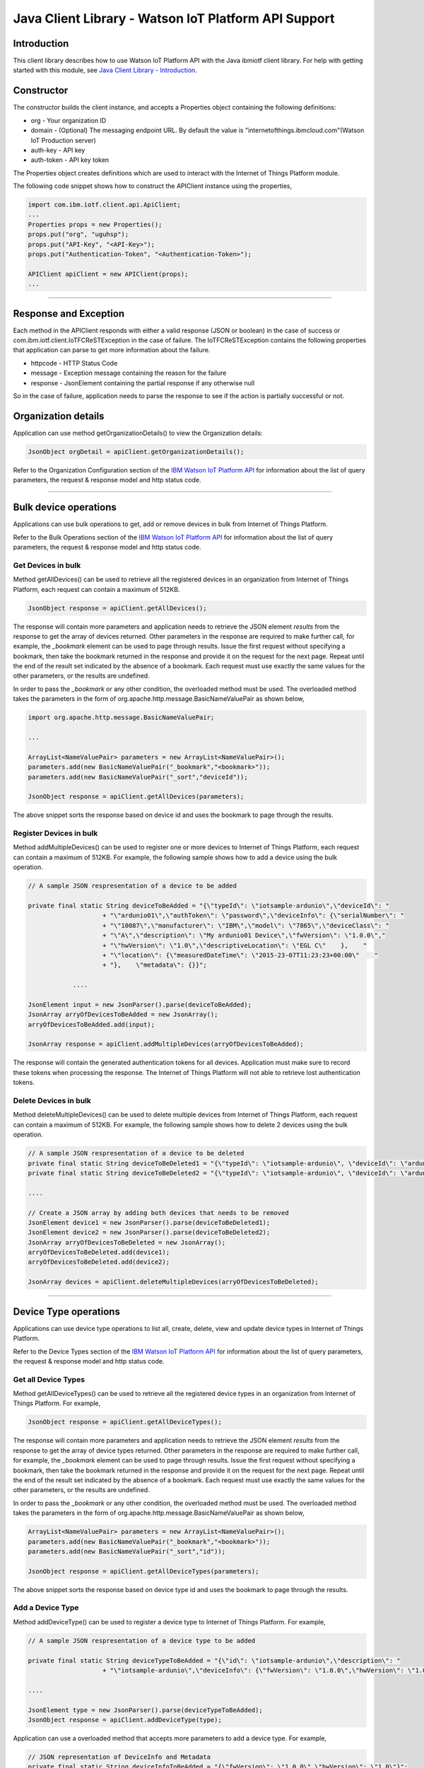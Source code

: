 ===============================================================
Java Client Library - Watson IoT Platform API Support 
===============================================================
Introduction
-------------------------------------------------------------------------------

This client library describes how to use Watson IoT Platform API with the Java ibmiotf client library. For help with getting started with this module, see `Java Client Library - Introduction <https://github.com/ibm-messaging/iot-java/blob/master/README.md>`__. 

Constructor
-------------------------------------------------------------------------------

The constructor builds the client instance, and accepts a Properties object containing the following definitions:

* org - Your organization ID
* domain - (Optional) The messaging endpoint URL. By default the value is "internetofthings.ibmcloud.com"(Watson IoT Production server)
* auth-key - API key
* auth-token - API key token

The Properties object creates definitions which are used to interact with the Internet of Things Platform module. 

The following code snippet shows how to construct the APIClient instance using the properties,

.. code:: java
    
    import com.ibm.iotf.client.api.ApiClient;
    ...
    Properties props = new Properties();
    props.put("org", "uguhsp");
    props.put("API-Key", "<API-Key>");
    props.put("Authentication-Token", "<Authentication-Token>");
    
    APIClient apiClient = new APIClient(props);
    ...

----

Response and Exception
----------------------

Each method in the APIClient responds with either a valid response (JSON or boolean) in the case of success or com.ibm.iotf.client.IoTFCReSTException in the case of failure. The IoTFCReSTException contains the following properties that application can parse to get more information about the failure.

* httpcode - HTTP Status Code
* message - Exception message containing the reason for the failure
* response - JsonElement containing the partial response if any otherwise null

So in the case of failure, application needs to parse the response to see if the action is partially successful or not.

Organization details
----------------------------------------------------

Application can use method getOrganizationDetails() to view the Organization details:

.. code:: java

    JsonObject orgDetail = apiClient.getOrganizationDetails();

Refer to the Organization Configuration section of the `IBM Watson IoT Platform API <https://docs.internetofthings.ibmcloud.com/swagger/v0002.html>`__ for information about the list of query parameters, the request & response model and http status code.

----

Bulk device operations
----------------------------------------------------

Applications can use bulk operations to get, add or remove devices in bulk from Internet of Things Platform.

Refer to the Bulk Operations section of the `IBM Watson IoT Platform API <https://docs.internetofthings.ibmcloud.com/swagger/v0002.html>`__ for information about the list of query parameters, the request & response model and http status code.

Get Devices in bulk
~~~~~~~~~~~~~~~~~~~

Method getAllDevices() can be used to retrieve all the registered devices in an organization from Internet of Things Platform, each request can contain a maximum of 512KB. 

.. code:: java

    JsonObject response = apiClient.getAllDevices();
    

The response will contain more parameters and application needs to retrieve the JSON element *results* from the response to get the array of devices returned. Other parameters in the response are required to make further call, for example, the *_bookmark* element can be used to page through results. Issue the first request without specifying a bookmark, then take the bookmark returned in the response and provide it on the request for the next page. Repeat until the end of the result set indicated by the absence of a bookmark. Each request must use exactly the same values for the other parameters, or the results are undefined.

In order to pass the *_bookmark* or any other condition, the overloaded method must be used. The overloaded method takes the parameters in the form of org.apache.http.message.BasicNameValuePair as shown below,

.. code:: java

    import org.apache.http.message.BasicNameValuePair;
    
    ...
    
    ArrayList<NameValuePair> parameters = new ArrayList<NameValuePair>();
    parameters.add(new BasicNameValuePair("_bookmark","<bookmark>"));
    parameters.add(new BasicNameValuePair("_sort","deviceId"));
    
    JsonObject response = apiClient.getAllDevices(parameters);
		
The above snippet sorts the response based on device id and uses the bookmark to page through the results.

Register Devices in bulk
~~~~~~~~~~~~~~~~~~~~~~~~

Method addMultipleDevices() can be used to register one or more devices to Internet of Things Platform, each request can contain a maximum of 512KB. For example, the following sample shows how to add a device using the bulk operation.

.. code:: java

    // A sample JSON respresentation of a device to be added
    
    private final static String deviceToBeAdded = "{\"typeId\": \"iotsample-ardunio\",\"deviceId\": "
			+ "\"ardunio01\",\"authToken\": \"password\",\"deviceInfo\": {\"serialNumber\": "
			+ "\"10087\",\"manufacturer\": \"IBM\",\"model\": \"7865\",\"deviceClass\": "
			+ "\"A\",\"description\": \"My ardunio01 Device\",\"fwVersion\": \"1.0.0\","
			+ "\"hwVersion\": \"1.0\",\"descriptiveLocation\": \"EGL C\"    },    "
			+ "\"location\": {\"measuredDateTime\": \"2015-23-07T11:23:23+00:00\"    "
			+ "},    \"metadata\": {}}";
		
		....
		
    JsonElement input = new JsonParser().parse(deviceToBeAdded);
    JsonArray arryOfDevicesToBeAdded = new JsonArray();
    arryOfDevicesToBeAdded.add(input);
    
    JsonArray response = apiClient.addMultipleDevices(arryOfDevicesToBeAdded);
    
The response will contain the generated authentication tokens for all devices. Application must make sure to record these tokens when processing the response. The Internet of Things Platform will not able to retrieve lost authentication tokens. 

Delete Devices in bulk
~~~~~~~~~~~~~~~~~~~~~~~~

Method deleteMultipleDevices() can be used to delete multiple devices from Internet of Things Platform, each request can contain a maximum of 512KB. For example, the following sample shows how to delete 2 devices using the bulk operation.

.. code:: java

    // A sample JSON respresentation of a device to be deleted
    private final static String deviceToBeDeleted1 = "{\"typeId\": \"iotsample-ardunio\", \"deviceId\": \"ardunio01\"}";
    private final static String deviceToBeDeleted2 = "{\"typeId\": \"iotsample-ardunio\", \"deviceId\": \"ardunio02\"}";
    
    ....
    
    // Create a JSON array by adding both devices that needs to be removed
    JsonElement device1 = new JsonParser().parse(deviceToBeDeleted1);
    JsonElement device2 = new JsonParser().parse(deviceToBeDeleted2);
    JsonArray arryOfDevicesToBeDeleted = new JsonArray();
    arryOfDevicesToBeDeleted.add(device1);
    arryOfDevicesToBeDeleted.add(device2);
    
    JsonArray devices = apiClient.deleteMultipleDevices(arryOfDevicesToBeDeleted);
	
----

Device Type operations
----------------------------------------------------

Applications can use device type operations to list all, create, delete, view and update device types in Internet of Things Platform.

Refer to the Device Types section of the `IBM Watson IoT Platform API <https://docs.internetofthings.ibmcloud.com/swagger/v0002.html>`__ for information about the list of query parameters, the request & response model and http status code.

Get all Device Types
~~~~~~~~~~~~~~~~~~~~~~~~

Method getAllDeviceTypes() can be used to retrieve all the registered device types in an organization from Internet of Things Platform. For example,

.. code:: java

    JsonObject response = apiClient.getAllDeviceTypes();
    
The response will contain more parameters and application needs to retrieve the JSON element *results* from the response to get the array of device types returned. Other parameters in the response are required to make further call, for example, the *_bookmark* element can be used to page through results. Issue the first request without specifying a bookmark, then take the bookmark returned in the response and provide it on the request for the next page. Repeat until the end of the result set indicated by the absence of a bookmark. Each request must use exactly the same values for the other parameters, or the results are undefined.

In order to pass the *_bookmark* or any other condition, the overloaded method must be used. The overloaded method takes the parameters in the form of org.apache.http.message.BasicNameValuePair as shown below,

.. code:: java

    ArrayList<NameValuePair> parameters = new ArrayList<NameValuePair>();
    parameters.add(new BasicNameValuePair("_bookmark","<bookmark>"));
    parameters.add(new BasicNameValuePair("_sort","id"));
    
    JsonObject response = apiClient.getAllDeviceTypes(parameters);
		
The above snippet sorts the response based on device type id and uses the bookmark to page through the results.

Add a Device Type
~~~~~~~~~~~~~~~~~~~~~~~~

Method addDeviceType() can be used to register a device type to Internet of Things Platform. For example,

.. code:: java

    // A sample JSON respresentation of a device type to be added
    
    private final static String deviceTypeToBeAdded = "{\"id\": \"iotsample-ardunio\",\"description\": "
			+ "\"iotsample-ardunio\",\"deviceInfo\": {\"fwVersion\": \"1.0.0\",\"hwVersion\": \"1.0\"},\"metadata\": {}}";
    
    ....
		
    JsonElement type = new JsonParser().parse(deviceTypeToBeAdded);
    JsonObject response = apiClient.addDeviceType(type);
    
Application can use a overloaded method that accepts more parameters to add a device type. For example,

.. code:: java

    // JSON representation of DeviceInfo and Metadata
    private final static String deviceInfoToBeAdded = "{\"fwVersion\": \"1.0.0\",\"hwVersion\": \"1.0\"}";
    private final static String metaDataToBeAdded = "{\"hello\": \"I'm metadata\"}";

    ....
    
    JsonParser parser = new JsonParser();
    JsonElement deviceInfo = parser.parse(deviceInfoToBeAdded);
    JsonElement metadata = parser.parse(metaDataToBeAdded);
    JsonObject response = apiClient.addDeviceType("iotsample-ardunio", "sample description", deviceInfo, metadata);
    
Delete a Device Type
~~~~~~~~~~~~~~~~~~~~~~~~

Method deleteDeviceType() can be used to delete a device type from Internet of Things Platform. For example,

.. code:: java

    boolean status = this.apiClient.deleteDeviceType("iotsample-ardunio");
    
Get a Device Type
~~~~~~~~~~~~~~~~~~~~~~~~

In order to retrieve information about a given device type, use the method getDeviceType() and pass the deviceTypeId as a parameter as shown below,

.. code:: java

    JsonObject response = this.apiClient.getDeviceType("iotsample-ardunio");
    
Update a Device Type
~~~~~~~~~~~~~~~~~~~~~~~~

Method updateDeviceType() can be used to modify one or more properties of a device type. The properties that needs to be modified should be passed in JSON format, For example, following sample shows how to update the *description* of a device type,

.. code:: java
    
    JsonObject json = new JsonObject();
    json.addProperty("description", "Hello, I'm updated description");
    JsonObject response = this.apiClient.updateDeviceType("iotsample-ardunio", json);

----

Device operations
----------------------------------------------------

Applications can use device operations to list, add, remove, view, update, view location and view management information of a device in Internet of Things Platform.

Refer to the Device section of the `IBM Watson IoT Platform API <https://docs.internetofthings.ibmcloud.com/swagger/v0002.html>`__ for information about the list of query parameters, the request & response model and http status code.

Get Devices of a particular Device Type
~~~~~~~~~~~~~~~~~~~~~~~~~~~~~~~~~~~~~~~~~~~~~~~~

Method retrieveDevices() can be used to retrieve all the devices of a particular device type in an organization from Internet of Things Platform. For example,

.. code:: java

    JsonObject response = apiClient.retrieveDevices("iotsample-ardunio");
    
The response will contain more parameters and application needs to retrieve the JSON element *results* from the response to get the array of devices returned. Other parameters in the response are required to make further call, for example, the *_bookmark* element can be used to page through results. Issue the first request without specifying a bookmark, then take the bookmark returned in the response and provide it on the request for the next page. Repeat until the end of the result set indicated by the absence of a bookmark. Each request must use exactly the same values for the other parameters, or the results are undefined.

In order to pass the *_bookmark* or any other condition, the overloaded method must be used. The overloaded method takes the parameters in the form of org.apache.http.message.BasicNameValuePair as shown below,

.. code:: java

    ArrayList<NameValuePair> parameters = new ArrayList<NameValuePair>();
    parameters.add(new BasicNameValuePair("_bookmark","<bookmark>"));
    parameters.add(new BasicNameValuePair("_sort","deviceId"));
    
    JsonObject response = apiClient.retrieveDevices("iotsample-ardunio", parameters);
		
The above snippet sorts the response based on device id and uses the bookmark to page through the results.

Add a Device
~~~~~~~~~~~~~~~~~~~~~~~

Method registerDevice() can be used to register a device to Internet of Things Platform. For example,

.. code:: java

    // A sample JSON respresentation of different properties of a Device to be added
    
    private final static String locationToBeAdded = "{\"longitude\": 0, \"latitude\": 0, \"elevation\": "
			+ "0,\"measuredDateTime\": \"2015-23-07T11:23:23+00:00\"}";
	
    private final static String deviceInfoToBeAdded = "{\"serialNumber\": "
			+ "\"10087\",\"manufacturer\": \"IBM\",\"model\": \"7865\",\"deviceClass\": "
			+ "\"A\",\"description\": \"My ardunio01 Device\",\"fwVersion\": \"1.0.0\","
			+ "\"hwVersion\": \"1.0\",\"descriptiveLocation\": \"EGL C\"}";
    ....
		
    JsonParser parser = new JsonParser();
    JsonElement deviceInfo = parser.parse(deviceInfoToBeAdded);
    JsonElement location = parser.parse(locationToBeAdded);
    JsonObject response = this.apiClient.registerDevice(iotsample-ardunio, ardunio01, "Password", 
					deviceInfo, location, null);

Application can use a overloaded method that accepts entire device properties in one JSON element and registers the device,

.. code:: java

    JsonParser parser = new JsonParser();
    // deviceToBeAdded contains the JSON representation of device properties
    JsonElement input = parser.parse(deviceToBeAdded); 
    
    JsonObject response = apiClient.registerDevice(iotsample-ardunio, input);
    
Delete a Device
~~~~~~~~~~~~~~~~~~~~~~~~

Method deleteDevice() can be used to delete a device from Internet of Things Platform. For example,

.. code:: java

    status = apiClient.deleteDevice("iotsample-ardunio", "ardunio01");
    
Get a Device
~~~~~~~~~~~~~~~~~~~~~~~~

Method getDevice() can be used to retrieve a device from Internet of Things Platform. For example,

.. code:: java

    JsonObject response = apiClient.getDevice("iotsample-ardunio", "ardunio01");
    
Update a Device
~~~~~~~~~~~~~~~~~~~~~~~~

Method updateDevice() can be used to modify one or more properties of a device. The properties that needs to be modified should be passed in JSON format, For example, following sample shows how to update a device metadata,

.. code:: java
    
    JsonObject metadata = new JsonObject();
    metadata.addProperty("Hi", "Hello, I'm updated metadata");
    JsonObject updatedMetadata = new JsonObject();
    updatedMetadata.add("metadata", metadata);
    
    JsonObject response = apiClient.updateDevice("iotsample-ardunio", "ardunio01", updatedMetadata);

Get Location Information
~~~~~~~~~~~~~~~~~~~~~~~~~~~~~~~~~~~~~~~~~~~~~~~~

Method getDeviceLocation() can be used to get the location information of a device. For example, 

.. code:: java
    
    JsonObject response = apiClient.getDeviceLocation("iotsample-ardunio", "ardunio01");

Update Location Information
~~~~~~~~~~~~~~~~~~~~~~~~~~~~~~~~~~~~~~~~~~~~~~~~

Method updateDeviceLocation() can be used to modify the location information for a device. If no date is supplied, the entry is added with the current date and time. For example,

.. code:: java
    
    private final static String newlocationToBeAdded = "{\"longitude\": 10, \"latitude\": 20, \"elevation\": 0}";
    
    ...
    
    JsonElement newLocation = new JsonParser().parse(newlocationToBeAdded);
    JsonObject response = apiClient.updateDeviceLocation("iotsample-ardunio", "ardunio01", newLocation);

Get Device Management Information
~~~~~~~~~~~~~~~~~~~~~~~~~~~~~~~~~~~~~~~~~~~~~~~~

Method getDeviceManagementInformation() can be used to get the device management information for a device. For example, 

.. code:: java
    
    JsonObject response = apiClient.getDeviceManagementInformation("iotsample-ardunio", "ardunio01");

----

Device diagnostic operations
----------------------------------------------------

Applications can use Device diagnostic operations to clear logs, retrieve logs, add log information, delete logs, get specific log, clear error codes, get device error codes and add an error code to Internet of Things Platform.

Refer to the Device Diagnostics section of the `IBM Watson IoT Platform API <https://docs.internetofthings.ibmcloud.com/swagger/v0002.html>`__ for information about the list of query parameters, the request & response model and http status code.

Get Diagnostic logs
~~~~~~~~~~~~~~~~~~~~~~

Method getAllDiagnosticLogs() can be used to get all diagnostic logs of the device. For example,

.. code:: java

    JsonArray response = apiClient.getAllDiagnosticLogs(iotsample-ardunio, ardunio01);
    
Clear Diagnostic logs 
~~~~~~~~~~~~~~~~~~~~~~

Method clearAllDiagnosticLogs() can be used to clear the diagnostic logs of the device. For example,

.. code:: java

    boolean status = apiClient.clearAllDiagnosticLogs(iotsample-ardunio, ardunio01);
    
Add a Diagnostic log
~~~~~~~~~~~~~~~~~~~~~~

Method addDiagnosticLog() can be used to add an entry in the log of diagnostic information for the device. The log may be pruned as the new entry is added. If no date is supplied, the entry is added with the current date and time. For example,

.. code:: java

    private static final String logToBeAdded = "{\"message\": \"Sample log\",\"severity\": 0,\"data\": "
			+ "\"sample data\",\"timestamp\": \"2015-10-24T04:17:23.889Z\"}";

    ....
    
    JsonParser parser = new JsonParser();
    JsonElement log = parser.parse(logToBeAdded);
    boolean status = this.apiClient.addDiagnosticLog(DEVICE_TYPE, DEVICE_ID, log);

Get a Diagnostic log
~~~~~~~~~~~~~~~~~~~~~~~~~~

Method getDiagnosticLog() can be used to retrieve a diagnostic log based on the log id. For example,

.. code:: java

    JsonObject log = apiClient.getDiagnosticLog(iotsample-ardunio, ardunio01, "<logid>");
    
Delete a Diagnostic log
~~~~~~~~~~~~~~~~~~~~~~~~~~

Method deleteDiagnosticLog() can be used to delete a diagnostic log based on the log id. For example,

.. code:: java

    boolean status = apiClient.deleteDiagnosticLog(iotsample-ardunio, ardunio01, "<logid>");
    

Clear Diagnostic ErrorCodes
~~~~~~~~~~~~~~~~~~~~~~~~~~~~~

Method clearAllDiagnosticErrorCodes() can be used to clear the list of error codes of the device. The list is replaced with a single error code of zero. For example,

.. code:: java

    boolean status = apiClient.clearAllDiagnosticErrorCodes(iotsample-ardunio, ardunio01);
    
Get Diagnostic ErrorCodes
~~~~~~~~~~~~~~~~~~~~~~~~~~~

Method getAllDiagnosticErrorCodes() can be used to retrieve all diagnostic ErrorCodes of the device. For example,

.. code:: java

    JsonArray response = apiClient.getAllDiagnosticErrorCodes(iotsample-ardunio, ardunio01);

Add a Diagnostic ErrorCode
~~~~~~~~~~~~~~~~~~~~~~~~~~~~~~~

Method addDiagnosticErrorCode() can be used to add an error code to the list of error codes for the device. The list may be pruned as the new entry is added. For example,

.. code:: java

    boolean status = this.apiClient.addDiagnosticErrorCode(iotsample-ardunio, ardunio01, 10, new Date());

An overloaded method can be used to add rhe error code in JSON format as well,

.. code:: java

    private static final String errorcodeToBeAdded = "{\"errorCode\": 100,\"timestamp\": "
			+ "\"2015-10-24T04:17:23.892Z\"}";
	
    JsonParser parser = new JsonParser();
    JsonElement errorcode = parser.parse(errorcodeToBeAdded);
    boolean status = this.apiClient.addDiagnosticErrorCode(iotsample-ardunio, ardunio01, errorcode);

----

Connection problem determination
----------------------------------

Method getDeviceConnectionLogs() can be used to list connection log events for a device to aid in diagnosing connectivity problems. The entries record successful connection, unsuccessful connection attempts, intentional disconnection and server-initiated disconnection.

.. code:: java

    JsonArray response = apiClient.getDeviceConnectionLogs(iotsample-ardunio, ardunio01);

Refer to the Problem Determination section of the `IBM Watson IoT Platform API <https://docs.internetofthings.ibmcloud.com/swagger/v0002.html>`__ for information about the list of query parameters, the request & response model and http status code.

----

Device Management request operations
----------------------------------------------------

Applications can use the device management operations to list all device management requests, initiate a request, clear request status, get details of a request, get list of request statuses for each affected device and get request status for a specific device.

Refer to the Device Management Requests section of the `IBM Watson IoT Platform API <https://docs.internetofthings.ibmcloud.com/swagger/v0002.html>`__ for information about the list of query parameters, the request & response model and http status code.

Get all Device management requests
~~~~~~~~~~~~~~~~~~~~~~~~~~~~~~~~~~~~~~~~~~~~~~~~

Method getAllDeviceManagementRequests() can be used to retrieve the list of device management requests, which can be in progress or recently completed. For example,

.. code:: java

    JsonObject response = apiClient.getAllDeviceManagementRequests();
    
The response will contain more parameters and application needs to retrieve the JSON element *results* from the response to get the array of device management requests. Other parameters in the response are required to make further call, for example, the *_bookmark* element can be used to page through results. Issue the first request without specifying a bookmark, then take the bookmark returned in the response and provide it on the request for the next page. Repeat until the end of the result set indicated by the absence of a bookmark. Each request must use exactly the same values for the other parameters, or the results are undefined.

In order to pass the *_bookmark* or any other condition, the overloaded method must be used. The overloaded method takes the parameters in the form of org.apache.http.message.BasicNameValuePair as shown below,

.. code:: java

    ArrayList<NameValuePair> parameters = new ArrayList<NameValuePair>();
    parameters.add(new BasicNameValuePair("_bookmark","<bookmark>"));
    
    JsonObject response = apiClient.getAllDeviceManagementRequests(parameters);
		
The above snippet uses the bookmark to page through the results.

Initiate a Device management request
~~~~~~~~~~~~~~~~~~~~~~~~~~~~~~~~~~~~~~~~~~~~~~~~

Method initiateDeviceManagementRequest() can be used to initiate a device management request, such as reboot. For example,

.. code:: java

    // Json representation of a reboot request
    private static final String rebootRequestToBeInitiated = "{\"action\": \"device/reboot\","
			+ "\"devices\": [ {\"typeId\": \"iotsample-ardunio\","
			+ "\"deviceId\": \"ardunio01\"}]}";
    ....
    
    JsonObject reboot = (JsonObject) new JsonParser().parse(rebootRequestToBeInitiated);
    boolean response = this.apiClient.initiateDeviceManagementRequest(reboot);

The above snippet triggers a reboot request on device *ardunio01*. Similarly use the following JSON message to initiate a firmware download request,

.. code:: js

    {
	"action": "firmware/download",
	"parameters": [
	{
	    "name": "version",
	    "value": "<Firmware Version>"
	},
	{
	    "name": "name",
	    "value": "<Firmware Name>"
	},
	{
	    "name": "verifier",
            "value": "<MD5 checksum to verify the firmware image>"
	},
	{
	    "name": "uri",
	    "value": "<URL location from where the firmware to be download>"
	}
	],
	"devices": [
	{
	    "typeId": "iotsample-ardunio",
	    "deviceId": "ardunio01"
	}
	]
    }
    
And use the following JSON message to initiate a firmware update request on *ardunio01*,

.. code:: js

    {
 	"action": "firmware/update",
 	"devices": [
 	{
 	    "typeId": "iotsample-ardunio",
 	    "deviceId": "ardunio01"
 	}
 	]
    }

Refer to `this recipe <https://developer.ibm.com/recipes/tutorials/connect-raspberry-pi-as-managed-device-to-ibm-iot-Platform/>`__ to know more about how to update a service on Raspberry Pi using this ibmiotf Java Client Library.

Delete a Device management request
~~~~~~~~~~~~~~~~~~~~~~~~~~~~~~~~~~~~~~~~~~~~~~~~

Method deleteDeviceManagementRequest() can be used to clear the status of a device management request. Application can use this operation to clear the status of a completed request, or an in-progress request which may never complete due to a problem. For example,

.. code:: java

    // Pass the Request ID of a device management request
    boolean status = this.apiClient.deleteDeviceManagementRequest("id");
    
Get details of a Device management request
~~~~~~~~~~~~~~~~~~~~~~~~~~~~~~~~~~~~~~~~~~~~~~~~

Method getDeviceManagementRequest() can be used to get the details of the device management request. For example,

.. code:: java

    // Pass the Request ID of a device management request
    JsonObject details = this.apiClient.getDeviceManagementRequest("id");
    

Get status of a Device management request
~~~~~~~~~~~~~~~~~~~~~~~~~~~~~~~~~~~~~~~~~~~~~~~~

Method getDeviceManagementRequestStatus() can be used to get a list of device management request device statuses. For example,

.. code:: java

    // Pass the Request ID of a device management request
    JsonObject details = apiClient.getDeviceManagementRequestStatus(id);

The response will contain more parameters and application needs to retrieve the JSON element *results* from the response to get the array of device statuses returned. Each row contains the status of the action whether the action is successful or not. The status is returned as integer and will contain one of the following possible values,

* Success
* In progress
* Failure
* Time out

Other parameters in the response are required to make further call, for example, the *_bookmark* element can be used to page through results. Issue the first request without specifying a bookmark, then take the bookmark returned in the response and provide it on the request for the next page. Repeat until the end of the result set indicated by the absence of a bookmark. Each request must use exactly the same values for the other parameters, or the results are undefined.

In order to pass the *_bookmark* or any other condition, the overloaded method must be used. The overloaded method takes the parameters in the form of org.apache.http.message.BasicNameValuePair as shown below,

.. code:: java

    ArrayList<NameValuePair> parameters = new ArrayList<NameValuePair>();
    parameters.add(new BasicNameValuePair("_bookmark","<bookmark>"));
    
    // Pass the Request ID of a device management request
    JsonObject details = apiClient.getDeviceManagementRequestStatus(id, parameters);

The above snippet uses the bookmark to page through the results.

Get status of a Device management request by Device
~~~~~~~~~~~~~~~~~~~~~~~~~~~~~~~~~~~~~~~~~~~~~~~~~~~

Method getDeviceManagementRequestStatusByDevice() can be used to get an individual device management request device status. For example,

.. code:: java

    // Pass the Request ID of a device management request along with Device type & Id
    JsonObject response = apiClient.getDeviceManagementRequestStatusByDevice(id, iotsample-ardunio, ardunio01);

----

Device Management Extension(DME)
----------------------------------------------------

An extension package is a JSON document which defines a set of device management actions. The actions can be initiated against one or more devices which support those actions. The actions are initiated in the same way as the default device management actions by using either the Watson IoT Platform dashboard or the device management REST APIs.

Refer to the DME section of the `IBM Watson IoT Platform API <https://docs.internetofthings.ibmcloud.com/swagger/v0002.html>`__ for information about the list of query parameters, the request & response model and http status code.

Get a Device Management Extension(DME)
~~~~~~~~~~~~~~~~~~~~~~~~~~~~~~~~~~~~~~~~~~~~~~

Method getDeviceManagementExtension() can be used to retrieve the information about a specific registered device management extension. FOr example,

.. code:: java
   
    apiClient.getDeviceManagementExtension("example-dme-actions-v1");

Create a Device Management Extension package
~~~~~~~~~~~~~~~~~~~~~~~~~~~~~~~~~~~~~~~~~~~~~~

Method addDeviceManagementExtension() can be used to add a specific DME package into the Watson IoT Platform. For example,

.. code:: java

	String BUNDLE_TO_BE_ADDED = "{\"bundleId\": \"example-dme-actions-v1\",\"displayName\": "
			+ "{\"en_US\": \"example-dme Actions v1\"},\"version\": \"1.0\",\"actions\": "
			+ "{\"updatePublishInterval\": {\"actionDisplayName\": {\"en_US\": \"Update Pubslish Interval\"},"
			+ "\"parameters\": [{\"name\": \"publishInvertval\",\"value\": 5,"
			+ "\"required\": \"false\"}]}}}";
    try {
	    JsonObject response = this.apiClient.addDeviceManagementExtension(BUNDLE_TO_BE_ADDED);
		System.out.println(response);
	} catch(IoTFCReSTException e) {
		System.out.println("HttpCode :" + e.getHttpCode() +" ErrorMessage :: "+ e.getMessage());
		// Print if there is a partial response
		System.out.println(e.getResponse());
	}

	
Overloaded method allows one to send the String (instead of JsonObject) to create a DME package.

Delete a DME package
~~~~~~~~~~~~~~~~~~~~

Method deleteDeviceManagementExtension() can be used to deleted an already registered DME package. For example,

.. code:: java

	// Pass the bundleId that needs to be removed
    apiClient.deleteDeviceManagementExtension("example-dme-actions-v1");

Initiate a DME request
~~~~~~~~~~~~~~~~~~~~~~

Initiating DME request is same as initiating the out of the `Device Management requests <https://github.com/ibm-watson-iot/iot-java/blob/master/docs/java_cli_for_api.rst#initiate-a-device-management-request>`__ like, Firmware update and reboot. Method initiateDeviceManagementRequest() can be used to initiate a custom action, such as install a new plugin. For example,

.. code:: java

    String req = "{\"action\": \"example-dme-actions-v1/updatePublishInterval\", \"parameters\": [{\"name\": \"PublishInterval\", \"value\":5}],\"devices\": [{" +
					"\"typeId\":\"" + deviceType + "\",\"deviceId\":\"" + deviceId + "\"}]}";
		System.out.println(req);
		JsonParser parser = new JsonParser();
		JsonObject jsonReq = (JsonObject) parser.parse(req);
		
		try {
			this.apiClient.initiateDeviceManagementRequest(jsonReq);
		} catch (IoTFCReSTException e) {
			System.out.println("HttpCode :" + e.getHttpCode() +" ErrorMessage :: "+ e.getMessage());
			// Print if there is a partial response
			System.out.println(e.getResponse());
		}
	
----

Usage management
----------------------------------------------------

Applications can use the usage management operations to retrieve the number of active devices over a period of time, retrieve amount of storage used by historical event data, retrieve total amount of data used.

Refer to the Usage management section of the `IBM Watson IoT Platform API <https://docs.internetofthings.ibmcloud.com/swagger/v0002.html>`__ for information about the list of query parameters, the request & response model and http status code.

Get active devices
~~~~~~~~~~~~~~~~~~~~~~~~~~~~~~~~~~~~~~~~~~~~~~~~

Method getActiveDevices() can be used to retrieve the number of active devices over a period of time. For example,

.. code:: java
    
    String start = "2015-09-01";
    String end = "2015-10-01";
    JsonElement response = this.apiClient.getActiveDevices(start, end, true);

The above snippet returns the devices that are active between 2015-09-01 and 2015-10-01 with a daily breakdown.

Get data traffic
~~~~~~~~~~~~~~~~~~~~~~~~~~~~~~~~~~~~~~~~~~~~~~~~

Method getDataTraffic() can be used to retrieve the amount of data used for a specified period of time. For example,

.. code:: java
    
    String start = "2015-09-01";
    String end = "2015-10-01";
    JsonElement response = this.apiClient.getDataTraffic(start, end, false);

The above snippet returns the amount of data traffic between 2015-09-01 and 2015-10-01 but without a daily breakdown.

----

Service status
----------------------------------------------------

Method getServiceStatus() can be used to retrieve the organization-specific status of each of the services offered by the Internet of Things Platform. 

.. code:: java
    
    JsonElement response = this.apiClient.getServiceStatus();

Refer to the Service status section of the `IBM Watson IoT Platform API <https://docs.internetofthings.ibmcloud.com/swagger/v0002.html>`__ for information about the response model and http status code.

----

Examples
-------------
* `SampleBulkAPIOperations <https://github.com/ibm-messaging/iot-platform-apiv2-samples/blob/master/java/api-samples-v2/src/main/java/com/ibm/iotf/sample/client/application/api/SampleBulkAPIOperations.java>`__ - Sample that showcases how to get, add or remove devices in bulk from Internet of Things Platform.
* `SampleDeviceTypeAPIOperations <https://github.com/ibm-messaging/iot-platform-apiv2-samples/blob/master/java/api-samples-v2/src/main/java/com/ibm/iotf/sample/client/application/api/SampleDeviceTypeAPIOperations.java>`__ - Sample that showcases various Device Type API operations like list all, create, delete, view and update device types in Internet of Things Platform.
* `SampleDeviceAPIOperations <https://github.com/ibm-messaging/iot-platform-apiv2-samples/blob/master/java/api-samples-v2/src/main/java/com/ibm/iotf/sample/client/application/api/SampleDeviceAPIOperations.java>`__ - A sample that showcases various Device operations like list, add, remove, view, update, view location and view management information of a device in Internet of Things Platform.
* `SampleDeviceDiagnosticsAPIOperations <https://github.com/ibm-messaging/iot-platform-apiv2-samples/blob/master/java/api-samples-v2/src/main/java/com/ibm/iotf/sample/client/application/api/SampleDeviceDiagnosticsAPIOperations.java>`__ - A sample that showcases various Device Diagnostic operations like clear logs, retrieve logs, add log information, delete logs, get specific log, clear error codes, get device error codes and add an error code to Internet of Things Platform.
* `SampleDeviceManagementAPIOperations <https://github.com/ibm-messaging/iot-platform-apiv2-samples/blob/master/java/api-samples-v2/src/main/java/com/ibm/iotf/sample/client/application/api/SampleDeviceManagementAPIOperations.java>`__ - A sample that showcases various device management request operations that can be performed on Internet of Things Platform.
* `SampleUsageManagementAPIOperations <https://github.com/ibm-messaging/iot-platform-apiv2-samples/blob/master/java/api-samples-v2/src/main/java/com/ibm/iotf/sample/client/application/api/SampleUsageManagementAPIOperations.java>`__ - A sample that showcases various Usage management operations that can be performed on Internet of Things Platform.


